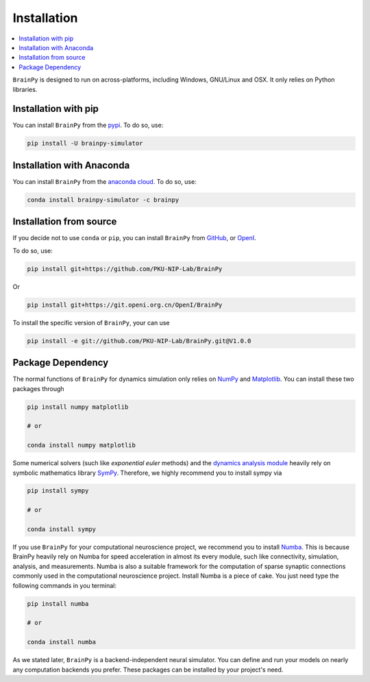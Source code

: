 Installation
============

.. contents::
    :local:
    :depth: 1


``BrainPy`` is designed to run on across-platforms, including Windows,
GNU/Linux and OSX. It only relies on Python libraries.


Installation with pip
---------------------

You can install ``BrainPy`` from the `pypi <https://pypi.org/project/brainpy-simulator/>`_.
To do so, use:

.. code-block:: bash

    pip install -U brainpy-simulator


Installation with Anaconda
--------------------------

You can install ``BrainPy`` from the `anaconda cloud <https://anaconda.org/brainpy/brainpy-simulator>`_. To do so, use:

.. code-block:: bash

    conda install brainpy-simulator -c brainpy


Installation from source
------------------------

If you decide not to use ``conda`` or ``pip``, you can install ``BrainPy`` from
`GitHub <https://github.com/PKU-NIP-Lab/BrainPy>`_,
or `OpenI <https://git.openi.org.cn/OpenI/BrainPy>`_.

To do so, use:

.. code-block:: bash

    pip install git+https://github.com/PKU-NIP-Lab/BrainPy

Or

.. code-block:: bash

    pip install git+https://git.openi.org.cn/OpenI/BrainPy


To install the specific version of ``BrainPy``, your can use

.. code-block:: bash

    pip install -e git://github.com/PKU-NIP-Lab/BrainPy.git@V1.0.0



Package Dependency
------------------

The normal functions of ``BrainPy`` for dynamics simulation only relies on
`NumPy <https://numpy.org/>`_ and `Matplotlib <https://matplotlib.org/>`_.
You can install these two packages through

.. code-block:: bash

    pip install numpy matplotlib

    # or

    conda install numpy matplotlib


Some numerical solvers (such like `exponential euler` methods) and the
`dynamics analysis module <https://brainpy.readthedocs.io/en/latest/apis/analysis.html>`_
heavily rely on symbolic mathematics library `SymPy <https://docs.sympy.org/latest/index.html>`_.
Therefore, we highly recommend you to install sympy via

.. code-block:: bash

    pip install sympy

    # or

    conda install sympy

If you use ``BrainPy`` for your computational neuroscience project, we recommend you
to install `Numba <https://numba.pydata.org/>`_. This is because BrainPy heavily rely
on Numba for speed acceleration in almost its every module, such like connectivity,
simulation, analysis, and measurements. Numba is also a suitable framework for the
computation of sparse synaptic connections commonly used in the computational
neuroscience project. Install Numba is a piece of cake. You just need type the
following commands in you terminal:

.. code-block:: bash

    pip install numba

    # or

    conda install numba

As we stated later, ``BrainPy`` is a backend-independent neural simulator. You can
define and run your models on nearly any computation backends you prefer. These
packages can be installed by your project's need.
